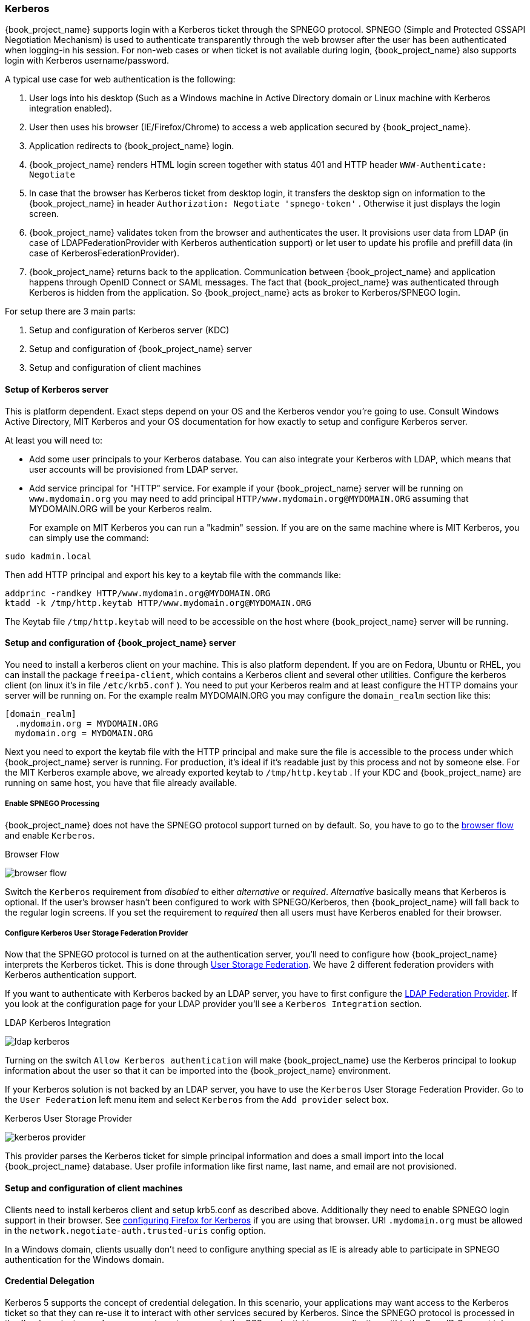 [[_kerberos]]

=== Kerberos

{book_project_name} supports login with a Kerberos ticket through the SPNEGO protocol.
SPNEGO (Simple and Protected GSSAPI Negotiation Mechanism) is used to authenticate transparently through the web browser after the user
has been authenticated when logging-in his session.
For non-web cases or when ticket is not available during login, {book_project_name} also supports login with Kerberos username/password.

A typical use case for web authentication is the following:

. User logs into his desktop (Such as a Windows machine in Active Directory domain or Linux machine with Kerberos integration enabled).
. User then uses his browser (IE/Firefox/Chrome) to access a web application secured by {book_project_name}.
. Application redirects to {book_project_name} login.
. {book_project_name} renders HTML login screen together with status 401 and HTTP header `WWW-Authenticate: Negotiate`
. In case that the browser has Kerberos ticket from desktop login, it transfers the desktop sign on information to the {book_project_name}
  in header `Authorization: Negotiate 'spnego-token'` . Otherwise it just displays the login screen.
. {book_project_name} validates token from the browser and authenticates the user.
  It provisions user data from LDAP (in case of LDAPFederationProvider with Kerberos authentication support) or let user
  to update his profile and prefill data (in case of KerberosFederationProvider).
. {book_project_name} returns back to the application.
  Communication between {book_project_name} and application happens through OpenID Connect or SAML messages.
  The fact that {book_project_name} was authenticated through Kerberos is hidden from the application.
  So {book_project_name} acts as broker to Kerberos/SPNEGO login.

For setup there are 3 main parts:

. Setup and configuration of Kerberos server (KDC)
. Setup and configuration of {book_project_name} server
. Setup and configuration of client machines

==== Setup of Kerberos server

This is platform dependent.
Exact steps depend on your OS and the Kerberos vendor you're going to use.
Consult Windows Active Directory, MIT Kerberos and your OS documentation for how exactly to setup and configure Kerberos server.

At least you will need to:

* Add some user principals to your Kerberos database.
  You can also integrate your Kerberos with LDAP, which means that user accounts will be provisioned from LDAP server.
* Add service principal for "HTTP" service.
  For example if your {book_project_name} server will be running on `www.mydomain.org` you may need to add principal `HTTP/www.mydomain.org@MYDOMAIN.ORG`
  assuming that MYDOMAIN.ORG will be your Kerberos realm.
+
For example on MIT Kerberos you can run a "kadmin" session.
If you are on the same machine where is MIT Kerberos, you can simply use the command:

[source]
----
sudo kadmin.local
----
Then add HTTP principal and export his key to a keytab file with the commands like:

[source]
----

addprinc -randkey HTTP/www.mydomain.org@MYDOMAIN.ORG
ktadd -k /tmp/http.keytab HTTP/www.mydomain.org@MYDOMAIN.ORG
----

The Keytab file `/tmp/http.keytab` will need to be accessible on the host where {book_project_name} server will be running.

==== Setup and configuration of {book_project_name} server

You need to install a kerberos client on your machine.  This is also platform dependent.
If you are on Fedora, Ubuntu or RHEL, you can install the package `freeipa-client`, which contains a Kerberos client and several other utilities.
Configure the kerberos client (on linux it's in file `/etc/krb5.conf` ). You need to put your Kerberos realm and at least configure the HTTP domains your server will be running on.
For the example realm MYDOMAIN.ORG you may configure the `domain_realm` section like this:

[source]
----
[domain_realm]
  .mydomain.org = MYDOMAIN.ORG
  mydomain.org = MYDOMAIN.ORG
----

Next you need to export the keytab file with the HTTP principal and make sure the file is accessible to the process under which {book_project_name} server is running.
For production, it's ideal if it's readable just by this process and not by someone else.
For the MIT Kerberos example above, we already exported keytab to `/tmp/http.keytab` . If your KDC and {book_project_name} are running on same host,
you have that file already available.

===== Enable SPNEGO Processing

{book_project_name} does not have the SPNEGO protocol support turned on by default.  So, you have to go to the <<_authentication-flows, browser flow>>
and enable `Kerberos`.

.Browser Flow
image:{book_images}/browser-flow.png[]

Switch the `Kerberos` requirement from _disabled_ to either _alternative_ or _required_.  _Alternative_ basically means that Kerberos is optional.  If
the user's browser hasn't been configured to work with SPNEGO/Kerberos, then {book_project_name} will fall back to the regular login screens.  If you set the requirement
to _required_ then all users must have Kerberos enabled for their browser.

===== Configure Kerberos User Storage Federation Provider

Now that the SPNEGO protocol is turned on at the authentication server, you'll need to configure how {book_project_name} interprets the Kerberos ticket.
This is done through <<_user-storage-federation,User Storage Federation>>. We have 2 different federation providers with Kerberos authentication support.

If you want to authenticate with Kerberos backed by an LDAP server, you have to first configure the <<_ldap, LDAP Federation Provider>>.
If you look at the configuration page for your LDAP provider you'll see a `Kerberos Integration` section.

.LDAP Kerberos Integration
image:{book_images}/ldap-kerberos.png[]

Turning on the switch `Allow Kerberos authentication` will make {book_project_name} use the Kerberos principal to lookup information about the user so that it can
be imported into the {book_project_name} environment.

If your Kerberos solution is not backed by an LDAP server, you have to use the `Kerberos` User Storage Federation Provider.  Go to the `User Federation`
left menu item and select `Kerberos` from the `Add provider` select box.

.Kerberos User Storage Provider
image:{book_images}/kerberos-provider.png[]

This provider parses the Kerberos ticket for simple principal information and does a small import into the local {book_project_name} database.
User profile information like first name, last name, and email are not provisioned.

==== Setup and configuration of client machines

Clients need to install kerberos client and setup krb5.conf as described above.
Additionally they need to enable SPNEGO login support in their browser.
See link:http://www.microhowto.info/howto/configure_firefox_to_authenticate_using_spnego_and_kerberos.html[configuring Firefox for Kerberos] if you are using that browser.
URI `.mydomain.org` must be allowed in the `network.negotiate-auth.trusted-uris` config option.

In a Windows domain, clients usually don't need to configure anything special as IE is already able to participate in SPNEGO authentication for the Windows domain.

ifeval::[{book_community}==true]
==== Example setups

For easier testing with Kerberos, we provided some example setups to test.

===== {book_project_name} and FreeIPA docker image

Once you install https://www.docker.com/[docker], you can run docker image with http://www.freeipa.org/[FreeIPA]         server installed.
FreeIPA provides integrated security solution with MIT Kerberos and 389 LDAP server among other things . The image provides also {book_project_name}
server configured with LDAP Federation provider and enabled SPNEGO/Kerberos authentication against the FreeIPA server.
See details https://github.com/mposolda/keycloak-freeipa-docker/blob/master/README.md[here] .

===== ApacheDS testing Kerberos server

For quick testing and unit tests, we use a very simple http://directory.apache.org/apacheds/[ApacheDS] Kerberos server.
You need to build {book_project_name} from sources and then run the Kerberos server with maven-exec-plugin from our testsuite.
See details https://github.com/keycloak/keycloak/blob/master/misc/Testsuite.md#kerberos-server[here] .
endif::[]

==== Credential Delegation

Kerberos 5 supports the concept of credential delegation.  In this scenario, your applications may want access to the Kerberos ticket so that
they can re-use it to interact with other services secured by Kerberos.  Since the SPNEGO protocol is processed in the {book_project_name} server,
you have to propagate the GSS credential to your application
within the  OpenID Connect token claim or a SAML assertion attribute that is transmitted to your application from the {book_project_name} server.
To have this claim inserted into the token or assertion, each application will need to enable the built-in protocol mapper called `gss delegation credential`.
This is enabled in the `Mappers` tab of the application's
client page.  See <<_protocol-mappers, Protocol Mappers>> chapter for more details.

Applications will need to deserialize the claim it receives from {book_project_name} before it can use it to make GSS calls against other services.
Once you deserialize the credential from the access token to the GSSCredential object, the GSSContext will need to be created with this credential
passed to the method `GSSManager.createContext` for example like this:

[source]
----
// Obtain accessToken in your application.
KeycloakPrincipal keycloakPrincipal = (KeycloakPrincipal) servletReq.getUserPrincipal();
AccessToken accessToken = keycloakPrincipal.getKeycloakSecurityContext().getToken();

// Retrieve kerberos credential from accessToken and deserialize it
String serializedGssCredential = (String) accessToken.getOtherClaims().
    get(org.keycloak.common.constants.KerberosConstants.GSS_DELEGATION_CREDENTIAL);

GSSCredential deserializedGssCredential = org.keycloak.common.util.KerberosSerializationUtils.
    deserializeCredential(serializedGssCredential);

// Create GSSContext to call other kerberos-secured services
GSSContext context = gssManager.createContext(serviceName, krb5Oid,
    deserializedGssCredential, GSSContext.DEFAULT_LIFETIME);
----

ifeval::[{book_community}==true]
We have an example, that shows this in detail.
It's in `examples/kerberos` in the {book_project_name} example distribution or demo distribution download.
You can also check the example sources directly https://github.com/keycloak/keycloak/blob/master/examples/kerberos[here] .
endif::[]


Note that you also need to configure `forwardable` kerberos tickets in `krb5.conf` file and add support for delegated credentials to your browser.

WARNING: Credential delegation has some security implications so only use it if you really need it.
         It's highly recommended to use it together with HTTPS.
         See for example http://www.microhowto.info/howto/configure_firefox_to_authenticate_using_spnego_and_kerberos.html#idp27072[this article] for more details.

==== Troubleshooting

If you have issues, we recommend that you enable additional logging to debug the problem:

* Enable `Debug` flag in admin console for Kerberos or LDAP federation providers
* Enable TRACE logging for category `org.keycloak` in logging section of `standalone/configuration/standalone.xml` to receive more info `standalone/log/server.log`
* Add system properties `-Dsun.security.krb5.debug=true` and `-Dsun.security.spnego.debug=true`
